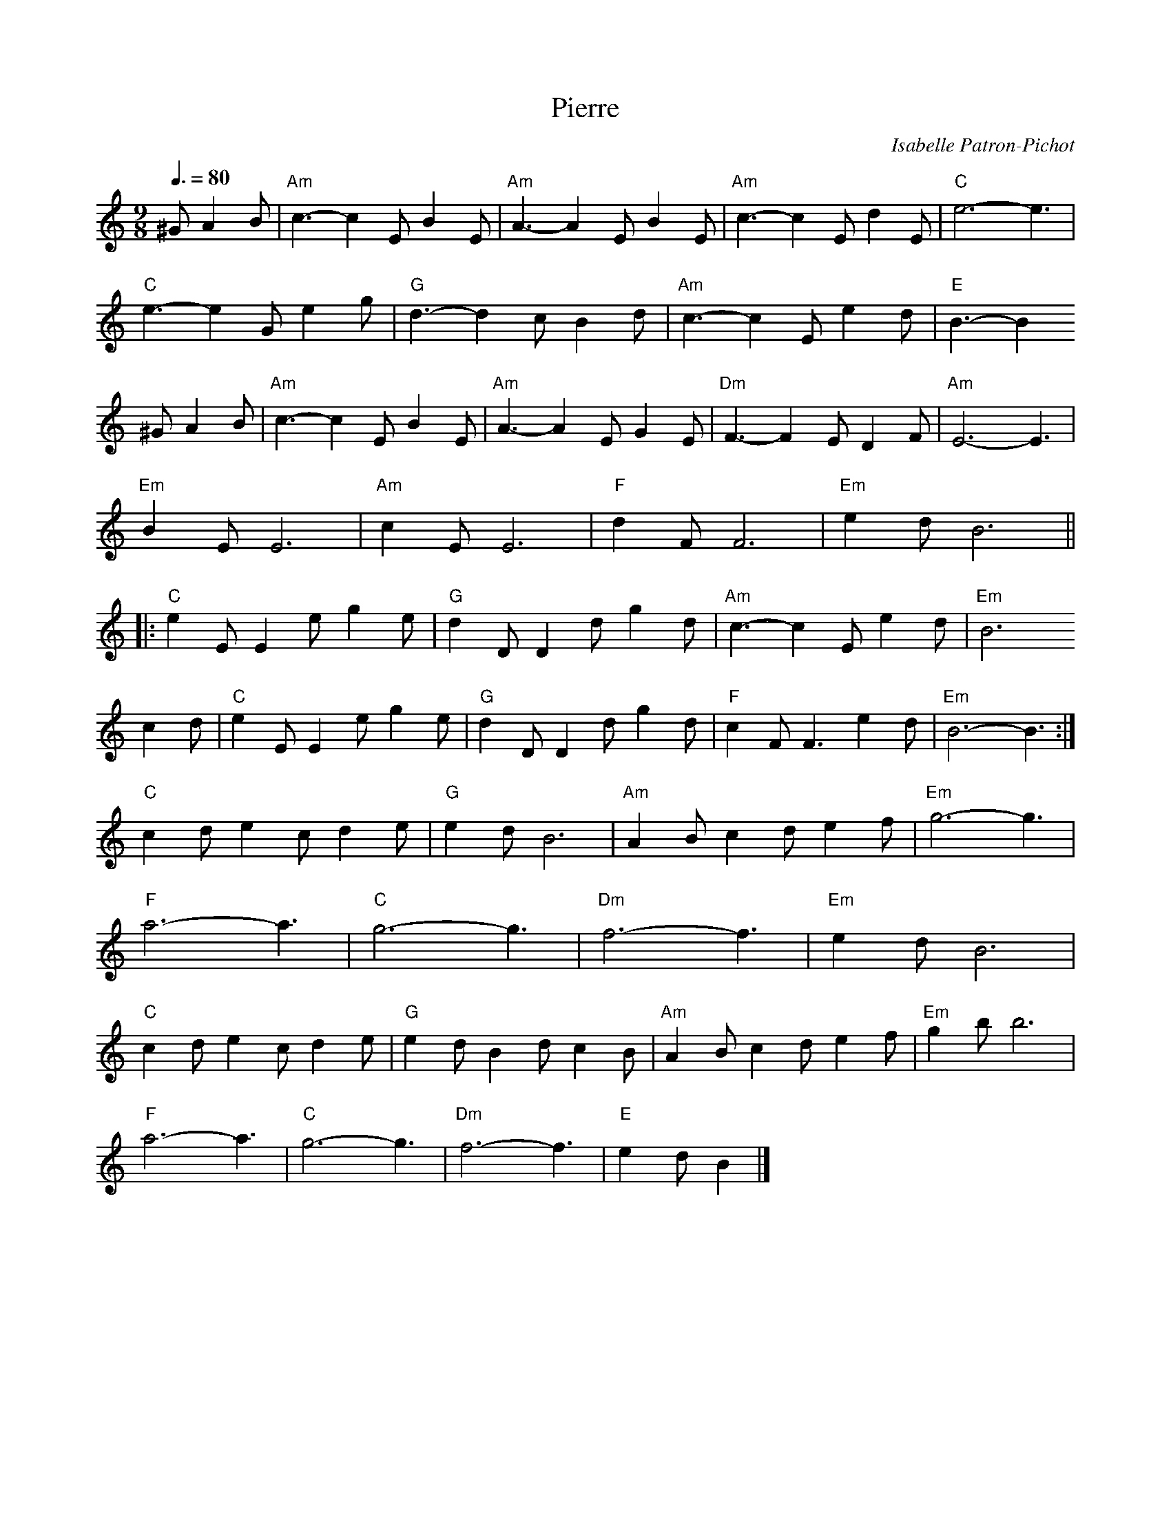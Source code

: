 X:1
T:Pierre
C:Isabelle Patron-Pichot
N:all rights reserved
M:9/8
L:1/8
R:Mazurka
Q:3/8=80
K:AMin
^G A2B| "Am"c3- c2E B2E|"Am"A3- A2E B2E|"Am"c3- c2E d2E|"C" e6-    e3 |
        "C" e3- e2G e2g|"G" d3- d2c B2d|"Am"c3- c2E e2d|"E" B3- B2
^G A2B| "Am"c3- c2E B2E|"Am"A3- A2E G2E|"Dm"F3- F2E D2F|"Am"E6- E3    |
        "Em"B2E E6     |"Am"c2E E6     |"F" d2F F6     |"Em"e2d B6   ||
%
      |:"C" e2E E2e g2e|"G" d2D D2d g2d|"Am"c3- c2E e2d|"Em"B6
   c2d| "C" e2E E2e g2e|"G" d2D D2d g2d|"F" c2F F3  e2d|"Em"B6-    B3:|
%
        "C" c2d e2c d2e|"G" e2d B6     |"Am"A2B c2d e2f|"Em"g6-    g3 |
        "F" a6-     a3 |"C" g6-     g3 |"Dm"f6-     f3 |"Em"e2d B6    |
        "C" c2d e2c d2e|"G" e2d B2d c2B|"Am"A2B c2d e2f|"Em"g2b b6    |
        "F" a6-     a3 |"C" g6-     g3 |"Dm"f6-     f3 |"E" e2d B2   |]
